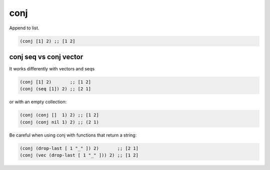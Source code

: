 conj
====

.. post:: Jan 14, 2020
   :tags: clojure

Append to list.

.. code::

   (conj [1] 2) ;; [1 2]

conj seq vs conj vector
-----------------------

It works differently with vectors and seqs

.. code::

   (conj [1] 2)       ;; [1 2]
   (conj (seq [1]) 2) ;; [2 1]

or with an empty collection:

.. code::

   (conj (conj []  1) 2) ;; [1 2]
   (conj (conj nil 1) 2) ;; (2 1)


Be careful when using conj with functions that return a string:

.. code::

   (conj (drop-last [ 1 "_" ]) 2)       ;; [2 1]
   (conj (vec (drop-last [ 1 "_" ])) 2) ;; [1 2]
